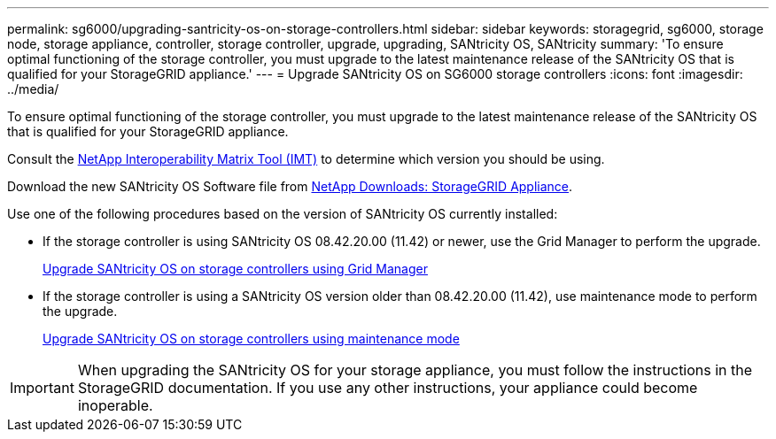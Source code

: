 ---
permalink: sg6000/upgrading-santricity-os-on-storage-controllers.html
sidebar: sidebar
keywords: storagegrid, sg6000, storage node, storage appliance, controller, storage controller, upgrade, upgrading, SANtricity OS, SANtricity 
summary: 'To ensure optimal functioning of the storage controller, you must upgrade to the latest maintenance release of the SANtricity OS that is qualified for your StorageGRID appliance.'
---
= Upgrade SANtricity OS on SG6000 storage controllers
:icons: font
:imagesdir: ../media/

[.lead]
To ensure optimal functioning of the storage controller, you must upgrade to the latest maintenance release of the SANtricity OS that is qualified for your StorageGRID appliance. 

Consult the https://imt.netapp.com/matrix/#welcome[NetApp Interoperability Matrix Tool (IMT)^] to determine which version you should be using. 

Download the new SANtricity OS Software file from https://mysupport.netapp.com/site/products/all/details/storagegrid-appliance/downloads-tab[NetApp Downloads: StorageGRID Appliance^].

Use one of the following procedures based on the version of SANtricity OS currently installed:

* If the storage controller is using SANtricity OS 08.42.20.00 (11.42) or newer, use the Grid Manager to perform the upgrade.
+
link:upgrading-santricity-os-on-storage-controllers-using-grid-manager-sg6000.html[Upgrade SANtricity OS on storage controllers using Grid Manager]

* If the storage controller is using a SANtricity OS version older than 08.42.20.00 (11.42), use maintenance mode to perform the upgrade.
+
link:upgrading-santricity-os-on-storage-controllers-using-maintenance-mode-sg6000.html[Upgrade SANtricity OS on storage controllers using maintenance mode]

IMPORTANT: When upgrading the SANtricity OS for your storage appliance, you must follow the instructions in the StorageGRID documentation. If you use any other instructions, your appliance could become inoperable.

